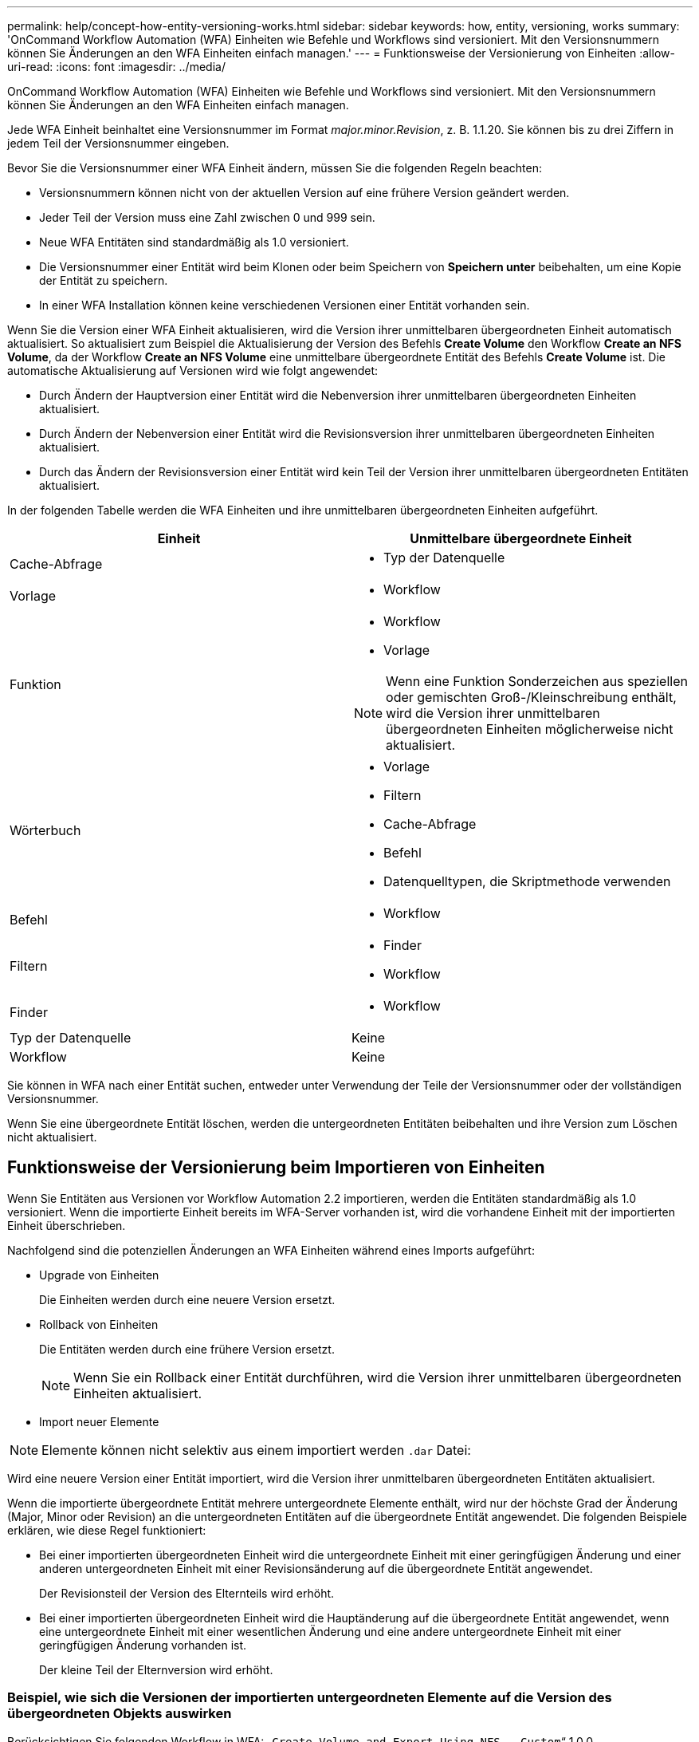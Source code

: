 ---
permalink: help/concept-how-entity-versioning-works.html 
sidebar: sidebar 
keywords: how, entity, versioning, works 
summary: 'OnCommand Workflow Automation (WFA) Einheiten wie Befehle und Workflows sind versioniert. Mit den Versionsnummern können Sie Änderungen an den WFA Einheiten einfach managen.' 
---
= Funktionsweise der Versionierung von Einheiten
:allow-uri-read: 
:icons: font
:imagesdir: ../media/


[role="lead"]
OnCommand Workflow Automation (WFA) Einheiten wie Befehle und Workflows sind versioniert. Mit den Versionsnummern können Sie Änderungen an den WFA Einheiten einfach managen.

Jede WFA Einheit beinhaltet eine Versionsnummer im Format _major.minor.Revision_, z. B. 1.1.20. Sie können bis zu drei Ziffern in jedem Teil der Versionsnummer eingeben.

Bevor Sie die Versionsnummer einer WFA Einheit ändern, müssen Sie die folgenden Regeln beachten:

* Versionsnummern können nicht von der aktuellen Version auf eine frühere Version geändert werden.
* Jeder Teil der Version muss eine Zahl zwischen 0 und 999 sein.
* Neue WFA Entitäten sind standardmäßig als 1.0 versioniert.
* Die Versionsnummer einer Entität wird beim Klonen oder beim Speichern von *Speichern unter* beibehalten, um eine Kopie der Entität zu speichern.
* In einer WFA Installation können keine verschiedenen Versionen einer Entität vorhanden sein.


Wenn Sie die Version einer WFA Einheit aktualisieren, wird die Version ihrer unmittelbaren übergeordneten Einheit automatisch aktualisiert. So aktualisiert zum Beispiel die Aktualisierung der Version des Befehls *Create Volume* den Workflow *Create an NFS Volume*, da der Workflow *Create an NFS Volume* eine unmittelbare übergeordnete Entität des Befehls *Create Volume* ist. Die automatische Aktualisierung auf Versionen wird wie folgt angewendet:

* Durch Ändern der Hauptversion einer Entität wird die Nebenversion ihrer unmittelbaren übergeordneten Einheiten aktualisiert.
* Durch Ändern der Nebenversion einer Entität wird die Revisionsversion ihrer unmittelbaren übergeordneten Einheiten aktualisiert.
* Durch das Ändern der Revisionsversion einer Entität wird kein Teil der Version ihrer unmittelbaren übergeordneten Entitäten aktualisiert.


In der folgenden Tabelle werden die WFA Einheiten und ihre unmittelbaren übergeordneten Einheiten aufgeführt.

[cols="2*"]
|===
| Einheit | Unmittelbare übergeordnete Einheit 


 a| 
Cache-Abfrage
 a| 
* Typ der Datenquelle




 a| 
Vorlage
 a| 
* Workflow




 a| 
Funktion
 a| 
* Workflow
* Vorlage



NOTE: Wenn eine Funktion Sonderzeichen aus speziellen oder gemischten Groß-/Kleinschreibung enthält, wird die Version ihrer unmittelbaren übergeordneten Einheiten möglicherweise nicht aktualisiert.



 a| 
Wörterbuch
 a| 
* Vorlage
* Filtern
* Cache-Abfrage
* Befehl
* Datenquelltypen, die Skriptmethode verwenden




 a| 
Befehl
 a| 
* Workflow




 a| 
Filtern
 a| 
* Finder
* Workflow




 a| 
Finder
 a| 
* Workflow




 a| 
Typ der Datenquelle
 a| 
Keine



 a| 
Workflow
 a| 
Keine

|===
Sie können in WFA nach einer Entität suchen, entweder unter Verwendung der Teile der Versionsnummer oder der vollständigen Versionsnummer.

Wenn Sie eine übergeordnete Entität löschen, werden die untergeordneten Entitäten beibehalten und ihre Version zum Löschen nicht aktualisiert.



== Funktionsweise der Versionierung beim Importieren von Einheiten

Wenn Sie Entitäten aus Versionen vor Workflow Automation 2.2 importieren, werden die Entitäten standardmäßig als 1.0 versioniert. Wenn die importierte Einheit bereits im WFA-Server vorhanden ist, wird die vorhandene Einheit mit der importierten Einheit überschrieben.

Nachfolgend sind die potenziellen Änderungen an WFA Einheiten während eines Imports aufgeführt:

* Upgrade von Einheiten
+
Die Einheiten werden durch eine neuere Version ersetzt.

* Rollback von Einheiten
+
Die Entitäten werden durch eine frühere Version ersetzt.

+

NOTE: Wenn Sie ein Rollback einer Entität durchführen, wird die Version ihrer unmittelbaren übergeordneten Einheiten aktualisiert.

* Import neuer Elemente



NOTE: Elemente können nicht selektiv aus einem importiert werden `.dar` Datei:

Wird eine neuere Version einer Entität importiert, wird die Version ihrer unmittelbaren übergeordneten Entitäten aktualisiert.

Wenn die importierte übergeordnete Entität mehrere untergeordnete Elemente enthält, wird nur der höchste Grad der Änderung (Major, Minor oder Revision) an die untergeordneten Entitäten auf die übergeordnete Entität angewendet. Die folgenden Beispiele erklären, wie diese Regel funktioniert:

* Bei einer importierten übergeordneten Einheit wird die untergeordnete Einheit mit einer geringfügigen Änderung und einer anderen untergeordneten Einheit mit einer Revisionsänderung auf die übergeordnete Entität angewendet.
+
Der Revisionsteil der Version des Elternteils wird erhöht.

* Bei einer importierten übergeordneten Einheit wird die Hauptänderung auf die übergeordnete Entität angewendet, wenn eine untergeordnete Einheit mit einer wesentlichen Änderung und eine andere untergeordnete Einheit mit einer geringfügigen Änderung vorhanden ist.
+
Der kleine Teil der Elternversion wird erhöht.





=== Beispiel, wie sich die Versionen der importierten untergeordneten Elemente auf die Version des übergeordneten Objekts auswirken

Berücksichtigen Sie folgenden Workflow in WFA: „`Create Volume and Export Using NFS - Custom`“ 1.0.0.

Folgende Befehle sind im Workflow enthalten:

* „`Exportrichtlinie Erstellen - Benutzerdefiniert`“ 1.0.0
* „`Create Volume - Custom`“ 1.0.0


Die Befehle der .dar-Datei, die importiert werden soll, sind wie folgt:

* „`Exportrichtlinie Erstellen - Benutzerdefiniert`“ 1.1.0
* „`Create Volume - Custom`“ 2.0.0


Wenn Sie diese dar-Datei importieren, wird die Nebenversion des Workflows „`Create Volume and Export Using NFS - Custom`“ auf 1.1 erhöht.
